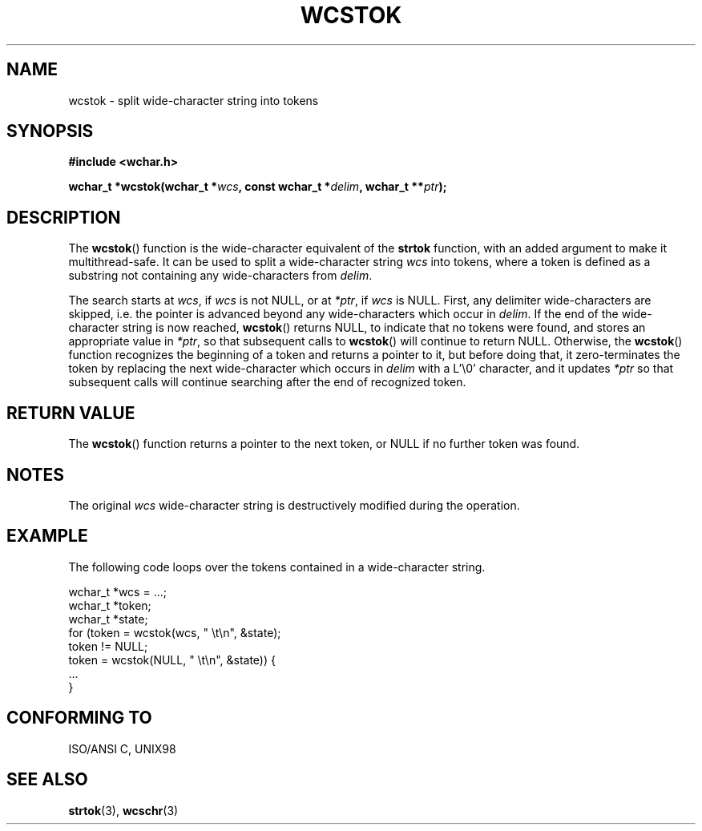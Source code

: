 .\" Copyright (c) Bruno Haible <haible@clisp.cons.org>
.\"
.\" This is free documentation; you can redistribute it and/or
.\" modify it under the terms of the GNU General Public License as
.\" published by the Free Software Foundation; either version 2 of
.\" the License, or (at your option) any later version.
.\"
.\" References consulted:
.\"   GNU glibc-2 source code and manual
.\"   Dinkumware C library reference http://www.dinkumware.com/
.\"   OpenGroup's Single Unix specification http://www.UNIX-systems.org/online.html
.\"   ISO/IEC 9899:1999
.\"
.TH WCSTOK 3  1999-07-25 "GNU" "Linux Programmer's Manual"
.SH NAME
wcstok \- split wide-character string into tokens
.SH SYNOPSIS
.nf
.B #include <wchar.h>
.sp
.BI "wchar_t *wcstok(wchar_t *" wcs ", const wchar_t *" delim ", wchar_t **" ptr );
.fi
.SH DESCRIPTION
The \fBwcstok\fP() function is the wide-character equivalent of the \fBstrtok\fP
function, with an added argument to make it multithread-safe. It can be used
to split a wide-character string \fIwcs\fP into tokens, where a token is
defined as a substring not containing any wide-characters from \fIdelim\fP.
.PP
The search starts at \fIwcs\fP, if \fIwcs\fP is not NULL, or at \fI*ptr\fP, if
\fIwcs\fP is NULL. First, any delimiter wide-characters are skipped, i.e. the
pointer is advanced beyond any wide-characters which occur in \fIdelim\fP.
If the end of the wide-character string is now reached, \fBwcstok\fP() returns
NULL, to indicate that no tokens were found, and stores an appropriate value
in \fI*ptr\fP, so that subsequent calls to \fBwcstok\fP() will continue to return
NULL. Otherwise, the \fBwcstok\fP() function recognizes the beginning of a token
and returns a pointer to it, but before doing that, it zero-terminates the
token by replacing the next wide-character which occurs in \fIdelim\fP with
a L'\\0' character, and it updates \fI*ptr\fP so that subsequent calls will
continue searching after the end of recognized token.
.SH "RETURN VALUE"
The \fBwcstok\fP() function returns a pointer to the next token, or NULL if no
further token was found.
.SH NOTES
The original \fIwcs\fP wide-character string is destructively modified during
the operation.
.SH EXAMPLE
The following code loops over the tokens contained in a wide-character string.
.sp
.nf
wchar_t *wcs = ...;
wchar_t *token;
wchar_t *state;
for (token = wcstok(wcs, " \\t\\n", &state);
     token != NULL;
     token = wcstok(NULL, " \\t\\n", &state)) {
  ...
}
.fi
.SH "CONFORMING TO"
ISO/ANSI C, UNIX98
.SH "SEE ALSO"
.BR strtok (3),
.BR wcschr (3)
